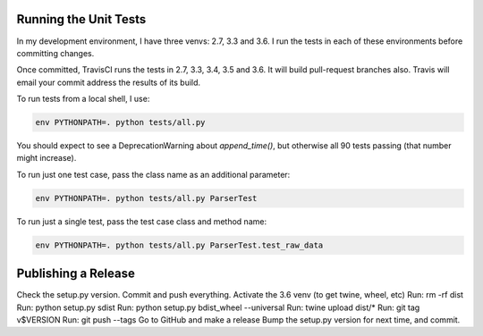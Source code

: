 Running the Unit Tests
======================

In my development environment, I have three venvs: 2.7, 3.3 and 3.6.  I run
the tests in each of these environments before committing changes.

Once committed, TravisCI runs the tests in 2.7, 3.3, 3.4, 3.5 and 3.6.  It will
build pull-request branches also.  Travis will email your commit address the
results of its build.

To run tests from a local shell, I use:

.. code-block:: bash

   env PYTHONPATH=. python tests/all.py

You should expect to see a DeprecationWarning about `append_time()`, but
otherwise all 90 tests passing (that number might increase).

To run just one test case, pass the class name as an additional parameter:

.. code-block:: bash

   env PYTHONPATH=. python tests/all.py ParserTest

To run just a single test, pass the test case class and method name:

.. code-block:: bash

   env PYTHONPATH=. python tests/all.py ParserTest.test_raw_data



Publishing a Release
====================

Check the setup.py version.
Commit and push everything.
Activate the 3.6 venv (to get twine, wheel, etc)
Run: rm -rf dist
Run: python setup.py sdist
Run: python setup.py bdist_wheel --universal
Run: twine upload dist/*
Run: git tag v$VERSION
Run: git push --tags
Go to GitHub and make a release
Bump the setup.py version for next time, and commit.

